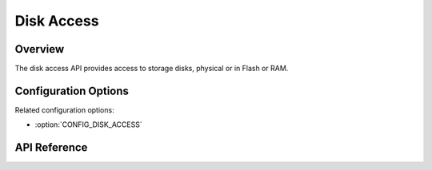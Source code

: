 .. _disk_access_api:

Disk Access
###########

Overview
********

The disk access API provides access to storage disks, physical or in Flash or
RAM.

Configuration Options
*********************

Related configuration options:

* :option:`CONFIG_DISK_ACCESS`

API Reference
*************

.. doxygengroup:: disk_access_interface
   :project: Zephyr
